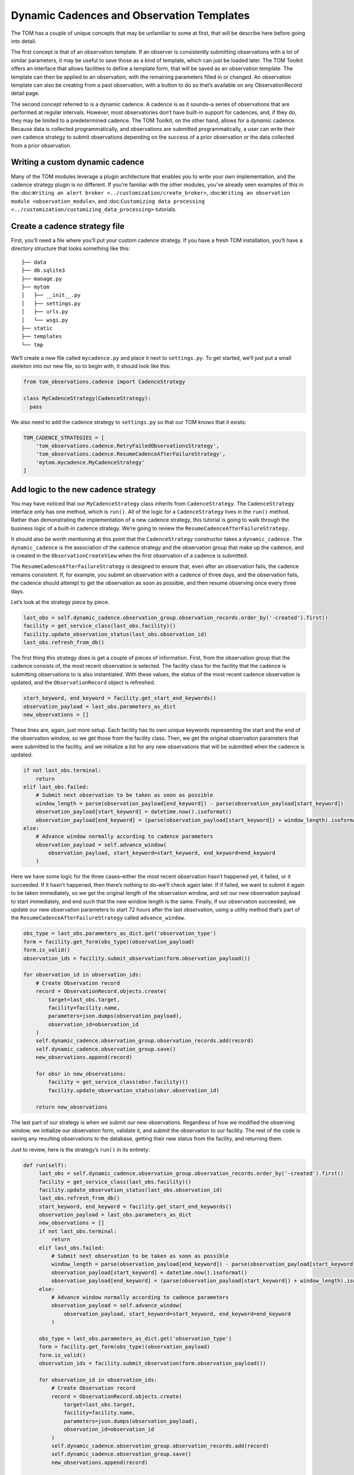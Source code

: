 Dynamic Cadences and Observation Templates
================================

The TOM has a couple of unique concepts that may be unfamiliar to some
at first, that will be describe here before going into detail.

The first concept is that of an observation template. If an observer is consistently
submitting observations with a lot of similar parameters, it may be
useful to save those as a kind of template, which can just be loaded
later. The TOM Toolkit offers an interface that allows facilities to
define a template form, that will be saved as an observation template. The
template can then be applied to an observation, with the remaining
parameters filled in or changed. An observation template can also be
creating from a past observation, with a button to do so that’s
available on any ObservationRecord detail page.

The second concept referred to is a dynamic cadence. A cadence is as it
sounds–a series of observations that are performed at regular intervals.
However, most observatories don’t have built-in support for cadences,
and, if they do, they may be limited to a predetermined cadence. The TOM
Toolkit, on the other hand, allows for a *dynamic* cadence. Because
data is collected programmatically, and observations are submitted
programmatically, a user can write their own cadence strategy to submit
observations depending on the success of a prior observation or the data
collected from a prior observation.

Writing a custom dynamic cadence
---------------------------------

Many of the TOM modules leverage a plugin architecture that enables you
to write your own implementation, and the cadence strategy plugin is no
different. If you’re familiar with the other modules, you’ve already
seen examples of this in the
:doc:``Writing an alert broker <../customization/create_broker>``,
:doc:``Writing an observation module <observation_module>``, and
:doc:``Customizing data processing <../customization/customizing_data_processing>``
tutorials.

Create a cadence strategy file
------------------------------

First, you’ll need a file where you’ll put your custom cadence strategy.
If you have a fresh TOM installation, you’ll have a directory structure
that looks something like this:

::

   ├── data
   ├── db.sqlite3
   ├── manage.py
   ├── mytom
   │   ├── __init__.py
   │   ├── settings.py
   │   ├── urls.py
   │   └── wsgi.py
   ├── static
   ├── templates
   └── tmp

We’ll create a new file called ``mycadence.py`` and place it next to
``settings.py``. To get started, we’ll just put a small skeleton into
our new file, so to begin with, it should look like this:

.. code:: python

   from tom_observations.cadence import CadenceStrategy

   class MyCadenceStrategy(CadenceStrategy):
     pass

We also need to add the cadence strategy to ``settings.py`` so that our
TOM knows that it exists:

.. code:: python

   TOM_CADENCE_STRATEGIES = [
       'tom_observations.cadence.RetryFailedObservationsStrategy',
       'tom_observations.cadence.ResumeCadenceAfterFailureStrategy',
       'mytom.mycadence.MyCadenceStrategy'
   ]

Add logic to the new cadence strategy
-------------------------------------

You may have noticed that our ``MyCadenceStrategy`` class inherits from
``CadenceStrategy``. The ``CadenceStrategy`` interface only has one
method, which is ``run()``. All of the logic for a ``CadenceStrategy``
lives in the ``run()`` method. Rather than demonstrating the
implementation of a new cadence strategy, this tutorial is going to walk
through the business logic of a built-in cadence strategy. We’re going
to review the ``ResumeCadenceAfterFailureStrategy``.

It should also be worth mentioning at this point that the
``CadenceStrategy`` constructor takes a ``dynamic_cadence``. The
``dynamic_cadence`` is the association of the cadence strategy and the 
observation group that make up the cadence, and is created in the 
``ObservationCreateView`` when the first observation of a cadence is submitted.

The ``ResumeCadenceAfterFailureStrategy`` is designed to ensure that,
even after an observation fails, the cadence remains consistent. If, for
example, you submit an observation with a cadence of three days, and the
observation fails, the cadence should attempt to get the observation as
soon as possible, and then resume observing once every three days.

Let’s look at the strategy piece by piece.

.. code:: python

   last_obs = self.dynamic_cadence.observation_group.observation_records.order_by('-created').first()
   facility = get_service_class(last_obs.facility)()
   facility.update_observation_status(last_obs.observation_id)
   last_obs.refresh_from_db()

The first thing this strategy does is get a couple of pieces of
information. First, from the observation group that the cadence consists
of, the most recent observation is selected. The facility class for the
facility that the cadence is submitting observations to is also
instantiated. With these values, the status of the most recent cadence
observation is updated, and the ``ObservationRecord`` object is
refreshed.

.. code:: python

   start_keyword, end_keyword = facility.get_start_end_keywords()
   observation_payload = last_obs.parameters_as_dict
   new_observations = []

These lines are, again, just more setup. Each facility has its own
unique keywords representing the start and the end of the observation
window, so we get those from the facility class. Then, we get the
original observation parameters that were submitted to the facility, and
we initialize a list for any new observations that will be submitted
when the cadence is updated.

.. code:: python

   if not last_obs.terminal:
       return
   elif last_obs.failed:
       # Submit next observation to be taken as soon as possible
       window_length = parse(observation_payload[end_keyword]) - parse(observation_payload[start_keyword])
       observation_payload[start_keyword] = datetime.now().isoformat()
       observation_payload[end_keyword] = (parse(observation_payload[start_keyword]) + window_length).isoformat()
   else:
       # Advance window normally according to cadence parameters
       observation_payload = self.advance_window(
           observation_payload, start_keyword=start_keyword, end_keyword=end_keyword
       )

Here we have some logic for the three cases–either the most recent
observation hasn’t happened yet, it failed, or it succeeded. If it
hasn’t happened, then there’s nothing to do–we’ll check again later. If
if failed, we want to submit it again to be taken immediately, so we get
the original length of the observation window, and set our new
observation payload to start immediately, and end such that the new
window length is the same. Finally, if our observation succeeded, we
update our new observation parameters to start 72 hours after the last
observation, using a utility method that’s part of the
``ResumeCadenceAfterFailureStrategy`` called ``advance_window``.

.. code:: python

   obs_type = last_obs.parameters_as_dict.get('observation_type')
   form = facility.get_form(obs_type)(observation_payload)
   form.is_valid()
   observation_ids = facility.submit_observation(form.observation_payload())

   for observation_id in observation_ids:
       # Create Observation record
       record = ObservationRecord.objects.create(
           target=last_obs.target,
           facility=facility.name,
           parameters=json.dumps(observation_payload),
           observation_id=observation_id
       )
       self.dynamic_cadence.observation_group.observation_records.add(record)
       self.dynamic_cadence.observation_group.save()
       new_observations.append(record)

       for obsr in new_observations:
           facility = get_service_class(obsr.facility)()
           facility.update_observation_status(obsr.observation_id)

       return new_observations

The last part of our strategy is when we submit our new observations.
Regardless of how we modified the observing window, we initialize our
observation form, validate it, and submit the observation to our
facility. The rest of the code is saving any resulting observations to
the database, getting their new status from the facility, and returning
them.

Just to review, here is the strategy’s ``run()`` in its entirety:

.. code:: python

   def run(self):
        last_obs = self.dynamic_cadence.observation_group.observation_records.order_by('-created').first()
        facility = get_service_class(last_obs.facility)()
        facility.update_observation_status(last_obs.observation_id)
        last_obs.refresh_from_db()
        start_keyword, end_keyword = facility.get_start_end_keywords()
        observation_payload = last_obs.parameters_as_dict
        new_observations = []
        if not last_obs.terminal:
            return
        elif last_obs.failed:
            # Submit next observation to be taken as soon as possible
            window_length = parse(observation_payload[end_keyword]) - parse(observation_payload[start_keyword])
            observation_payload[start_keyword] = datetime.now().isoformat()
            observation_payload[end_keyword] = (parse(observation_payload[start_keyword]) + window_length).isoformat()
        else:
            # Advance window normally according to cadence parameters
            observation_payload = self.advance_window(
                observation_payload, start_keyword=start_keyword, end_keyword=end_keyword
            )

        obs_type = last_obs.parameters_as_dict.get('observation_type')
        form = facility.get_form(obs_type)(observation_payload)
        form.is_valid()
        observation_ids = facility.submit_observation(form.observation_payload())

        for observation_id in observation_ids:
            # Create Observation record
            record = ObservationRecord.objects.create(
                target=last_obs.target,
                facility=facility.name,
                parameters=json.dumps(observation_payload),
                observation_id=observation_id
            )
            self.dynamic_cadence.observation_group.observation_records.add(record)
            self.dynamic_cadence.observation_group.save()
            new_observations.append(record)

        for obsr in new_observations:
            facility = get_service_class(obsr.facility)()
            facility.update_observation_status(obsr.observation_id)

        return new_observations

Configuring the cadence strategy to run automatically
-----------------------------------------------------

As you may have noticed, the cadence strategies act on updates to the
status of an ``ObservationRecord``. Ideally, we want the cadence
strategies to run as soon as an observation status changes–so, we need
to automate that and have it run periodically.

Fortunately, the TOM Toolkit comes with a built-in management command to
update all cadences in the TOM. If you’ve perused the TOM Toolkit
documentation previously, you may have noticed a section about
automation of tasks, and, more specifically, a subsection about
:doc:`Using cron with a management command <../code/automation>`.
You can simply apply the instructions here, but use the management
command ``runcadencestrategies.py`` in place of the example. If you set
your cron to run every few minutes or so, you’ll ensure that your
cadences are kept up to date!
